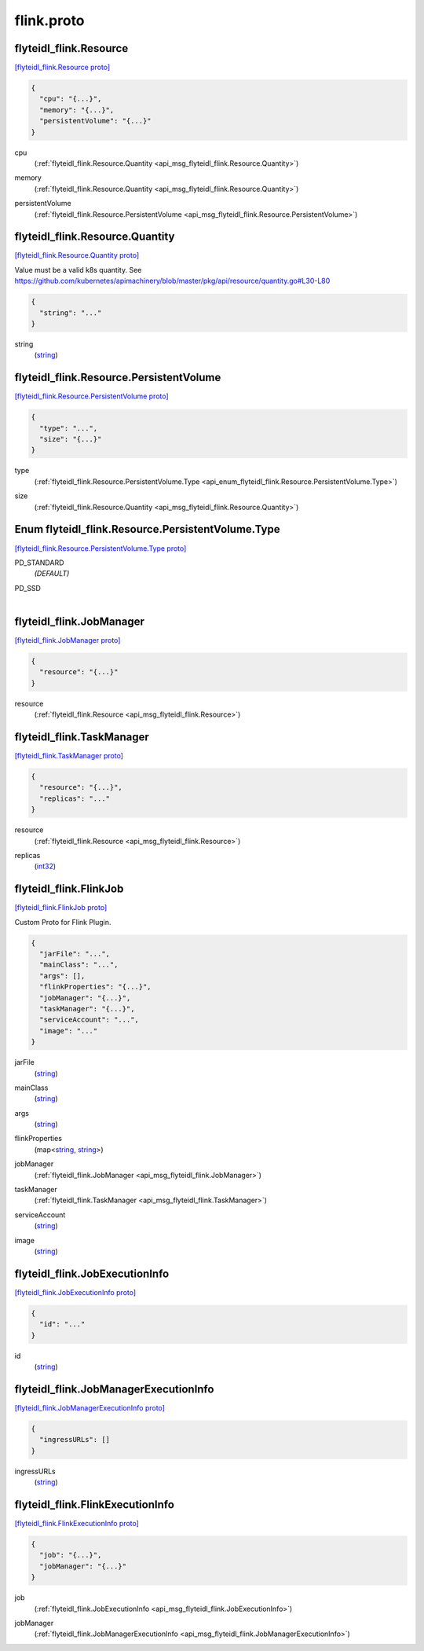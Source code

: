 .. _api_file_flyteidl-flink/flink.proto:

flink.proto
==========================

.. _api_msg_flyteidl_flink.Resource:

flyteidl_flink.Resource
-----------------------

`[flyteidl_flink.Resource proto] <https://github.com/lyft/flyteidl/blob/master/protos/flyteidl-flink/flink.proto#L6>`_


.. code-block:: json

  {
    "cpu": "{...}",
    "memory": "{...}",
    "persistentVolume": "{...}"
  }

.. _api_field_flyteidl_flink.Resource.cpu:

cpu
  (:ref:`flyteidl_flink.Resource.Quantity <api_msg_flyteidl_flink.Resource.Quantity>`) 
  
.. _api_field_flyteidl_flink.Resource.memory:

memory
  (:ref:`flyteidl_flink.Resource.Quantity <api_msg_flyteidl_flink.Resource.Quantity>`) 
  
.. _api_field_flyteidl_flink.Resource.persistentVolume:

persistentVolume
  (:ref:`flyteidl_flink.Resource.PersistentVolume <api_msg_flyteidl_flink.Resource.PersistentVolume>`) 
  
.. _api_msg_flyteidl_flink.Resource.Quantity:

flyteidl_flink.Resource.Quantity
--------------------------------

`[flyteidl_flink.Resource.Quantity proto] <https://github.com/lyft/flyteidl/blob/master/protos/flyteidl-flink/flink.proto#L9>`_

Value must be a valid k8s quantity. See
https://github.com/kubernetes/apimachinery/blob/master/pkg/api/resource/quantity.go#L30-L80

.. code-block:: json

  {
    "string": "..."
  }

.. _api_field_flyteidl_flink.Resource.Quantity.string:

string
  (`string <https://developers.google.com/protocol-buffers/docs/proto#scalar>`_) 
  


.. _api_msg_flyteidl_flink.Resource.PersistentVolume:

flyteidl_flink.Resource.PersistentVolume
----------------------------------------

`[flyteidl_flink.Resource.PersistentVolume proto] <https://github.com/lyft/flyteidl/blob/master/protos/flyteidl-flink/flink.proto#L11>`_


.. code-block:: json

  {
    "type": "...",
    "size": "{...}"
  }

.. _api_field_flyteidl_flink.Resource.PersistentVolume.type:

type
  (:ref:`flyteidl_flink.Resource.PersistentVolume.Type <api_enum_flyteidl_flink.Resource.PersistentVolume.Type>`) 
  
.. _api_field_flyteidl_flink.Resource.PersistentVolume.size:

size
  (:ref:`flyteidl_flink.Resource.Quantity <api_msg_flyteidl_flink.Resource.Quantity>`) 
  

.. _api_enum_flyteidl_flink.Resource.PersistentVolume.Type:

Enum flyteidl_flink.Resource.PersistentVolume.Type
--------------------------------------------------

`[flyteidl_flink.Resource.PersistentVolume.Type proto] <https://github.com/lyft/flyteidl/blob/master/protos/flyteidl-flink/flink.proto#L12>`_


.. _api_enum_value_flyteidl_flink.Resource.PersistentVolume.Type.PD_STANDARD:

PD_STANDARD
  *(DEFAULT)* ⁣
  
.. _api_enum_value_flyteidl_flink.Resource.PersistentVolume.Type.PD_SSD:

PD_SSD
  ⁣
  


.. _api_msg_flyteidl_flink.JobManager:

flyteidl_flink.JobManager
-------------------------

`[flyteidl_flink.JobManager proto] <https://github.com/lyft/flyteidl/blob/master/protos/flyteidl-flink/flink.proto#L26>`_


.. code-block:: json

  {
    "resource": "{...}"
  }

.. _api_field_flyteidl_flink.JobManager.resource:

resource
  (:ref:`flyteidl_flink.Resource <api_msg_flyteidl_flink.Resource>`) 
  


.. _api_msg_flyteidl_flink.TaskManager:

flyteidl_flink.TaskManager
--------------------------

`[flyteidl_flink.TaskManager proto] <https://github.com/lyft/flyteidl/blob/master/protos/flyteidl-flink/flink.proto#L28>`_


.. code-block:: json

  {
    "resource": "{...}",
    "replicas": "..."
  }

.. _api_field_flyteidl_flink.TaskManager.resource:

resource
  (:ref:`flyteidl_flink.Resource <api_msg_flyteidl_flink.Resource>`) 
  
.. _api_field_flyteidl_flink.TaskManager.replicas:

replicas
  (`int32 <https://developers.google.com/protocol-buffers/docs/proto#scalar>`_) 
  


.. _api_msg_flyteidl_flink.FlinkJob:

flyteidl_flink.FlinkJob
-----------------------

`[flyteidl_flink.FlinkJob proto] <https://github.com/lyft/flyteidl/blob/master/protos/flyteidl-flink/flink.proto#L34>`_

Custom Proto for Flink Plugin.

.. code-block:: json

  {
    "jarFile": "...",
    "mainClass": "...",
    "args": [],
    "flinkProperties": "{...}",
    "jobManager": "{...}",
    "taskManager": "{...}",
    "serviceAccount": "...",
    "image": "..."
  }

.. _api_field_flyteidl_flink.FlinkJob.jarFile:

jarFile
  (`string <https://developers.google.com/protocol-buffers/docs/proto#scalar>`_) 
  
.. _api_field_flyteidl_flink.FlinkJob.mainClass:

mainClass
  (`string <https://developers.google.com/protocol-buffers/docs/proto#scalar>`_) 
  
.. _api_field_flyteidl_flink.FlinkJob.args:

args
  (`string <https://developers.google.com/protocol-buffers/docs/proto#scalar>`_) 
  
.. _api_field_flyteidl_flink.FlinkJob.flinkProperties:

flinkProperties
  (map<`string <https://developers.google.com/protocol-buffers/docs/proto#scalar>`_, `string <https://developers.google.com/protocol-buffers/docs/proto#scalar>`_>) 
  
.. _api_field_flyteidl_flink.FlinkJob.jobManager:

jobManager
  (:ref:`flyteidl_flink.JobManager <api_msg_flyteidl_flink.JobManager>`) 
  
.. _api_field_flyteidl_flink.FlinkJob.taskManager:

taskManager
  (:ref:`flyteidl_flink.TaskManager <api_msg_flyteidl_flink.TaskManager>`) 
  
.. _api_field_flyteidl_flink.FlinkJob.serviceAccount:

serviceAccount
  (`string <https://developers.google.com/protocol-buffers/docs/proto#scalar>`_) 
  
.. _api_field_flyteidl_flink.FlinkJob.image:

image
  (`string <https://developers.google.com/protocol-buffers/docs/proto#scalar>`_) 
  


.. _api_msg_flyteidl_flink.JobExecutionInfo:

flyteidl_flink.JobExecutionInfo
-------------------------------

`[flyteidl_flink.JobExecutionInfo proto] <https://github.com/lyft/flyteidl/blob/master/protos/flyteidl-flink/flink.proto#L46>`_


.. code-block:: json

  {
    "id": "..."
  }

.. _api_field_flyteidl_flink.JobExecutionInfo.id:

id
  (`string <https://developers.google.com/protocol-buffers/docs/proto#scalar>`_) 
  


.. _api_msg_flyteidl_flink.JobManagerExecutionInfo:

flyteidl_flink.JobManagerExecutionInfo
--------------------------------------

`[flyteidl_flink.JobManagerExecutionInfo proto] <https://github.com/lyft/flyteidl/blob/master/protos/flyteidl-flink/flink.proto#L48>`_


.. code-block:: json

  {
    "ingressURLs": []
  }

.. _api_field_flyteidl_flink.JobManagerExecutionInfo.ingressURLs:

ingressURLs
  (`string <https://developers.google.com/protocol-buffers/docs/proto#scalar>`_) 
  


.. _api_msg_flyteidl_flink.FlinkExecutionInfo:

flyteidl_flink.FlinkExecutionInfo
---------------------------------

`[flyteidl_flink.FlinkExecutionInfo proto] <https://github.com/lyft/flyteidl/blob/master/protos/flyteidl-flink/flink.proto#L50>`_


.. code-block:: json

  {
    "job": "{...}",
    "jobManager": "{...}"
  }

.. _api_field_flyteidl_flink.FlinkExecutionInfo.job:

job
  (:ref:`flyteidl_flink.JobExecutionInfo <api_msg_flyteidl_flink.JobExecutionInfo>`) 
  
.. _api_field_flyteidl_flink.FlinkExecutionInfo.jobManager:

jobManager
  (:ref:`flyteidl_flink.JobManagerExecutionInfo <api_msg_flyteidl_flink.JobManagerExecutionInfo>`) 
  

